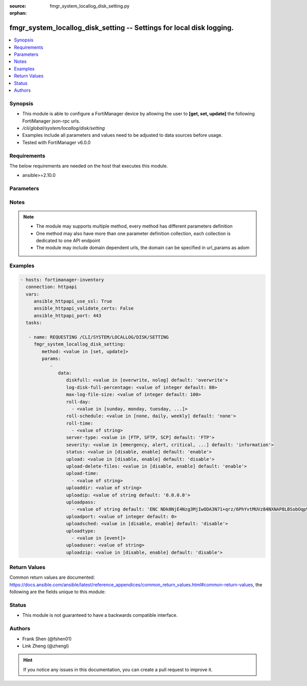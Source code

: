 :source: fmgr_system_locallog_disk_setting.py

:orphan:

.. _fmgr_system_locallog_disk_setting:

fmgr_system_locallog_disk_setting -- Settings for local disk logging.
+++++++++++++++++++++++++++++++++++++++++++++++++++++++++++++++++++++

.. versionadded:: 2.10

.. contents::
   :local:
   :depth: 1


Synopsis
--------

- This module is able to configure a FortiManager device by allowing the user to **[get, set, update]** the following FortiManager json-rpc urls.
- `/cli/global/system/locallog/disk/setting`
- Examples include all parameters and values need to be adjusted to data sources before usage.
- Tested with FortiManager v6.0.0


Requirements
------------
The below requirements are needed on the host that executes this module.

- ansible>=2.10.0



Parameters
----------

.. raw:: html

 <ul>
 <li><span class="li-head">parameters for method: [get]</span> - Settings for local disk logging.</li>
 <ul class="ul-self">
 </ul>
 <li><span class="li-head">parameters for method: [set, update]</span> - Settings for local disk logging.</li>
 <ul class="ul-self">
 <li><span class="li-head">data</span> - No description for the parameter <span class="li-normal">type: dict</span> <ul class="ul-self">
 <li><span class="li-head">diskfull</span> - Policy to apply when disk is full. <span class="li-normal">type: str</span>  <span class="li-normal">choices: [overwrite, nolog]</span>  <span class="li-normal">default: overwrite</span> </li>
 <li><span class="li-head">log-disk-full-percentage</span> - Consider log disk as full at this usage percentage. <span class="li-normal">type: int</span>  <span class="li-normal">default: 80</span> </li>
 <li><span class="li-head">max-log-file-size</span> - Maximum log file size before rolling. <span class="li-normal">type: int</span>  <span class="li-normal">default: 100</span> </li>
 <li><span class="li-head">roll-day</span> - No description for the parameter <span class="li-normal">type: array</span> <ul class="ul-self">
 <li><span class="li-head">{no-name}</span> - No description for the parameter <span class="li-normal">type: str</span>  <span class="li-normal">choices: [sunday, monday, tuesday, wednesday, thursday, friday, saturday]</span> </li>
 </ul>
 <li><span class="li-head">roll-schedule</span> - Frequency to check log file for rolling. <span class="li-normal">type: str</span>  <span class="li-normal">choices: [none, daily, weekly]</span>  <span class="li-normal">default: none</span> </li>
 <li><span class="li-head">roll-time</span> - No description for the parameter <span class="li-normal">type: array</span> <ul class="ul-self">
 <li><span class="li-head">{no-name}</span> - No description for the parameter <span class="li-normal">type: str</span> </li>
 </ul>
 <li><span class="li-head">server-type</span> - Server type. <span class="li-normal">type: str</span>  <span class="li-normal">choices: [FTP, SFTP, SCP]</span>  <span class="li-normal">default: FTP</span> </li>
 <li><span class="li-head">severity</span> - Least severity level to log. <span class="li-normal">type: str</span>  <span class="li-normal">choices: [emergency, alert, critical, error, warning, notification, information, debug]</span>  <span class="li-normal">default: information</span> </li>
 <li><span class="li-head">status</span> - Enable/disable local disk log. <span class="li-normal">type: str</span>  <span class="li-normal">choices: [disable, enable]</span>  <span class="li-normal">default: enable</span> </li>
 <li><span class="li-head">upload</span> - Upload log file when rolling. <span class="li-normal">type: str</span>  <span class="li-normal">choices: [disable, enable]</span>  <span class="li-normal">default: disable</span> </li>
 <li><span class="li-head">upload-delete-files</span> - Delete log files after uploading (default = enable). <span class="li-normal">type: str</span>  <span class="li-normal">choices: [disable, enable]</span>  <span class="li-normal">default: enable</span> </li>
 <li><span class="li-head">upload-time</span> - No description for the parameter <span class="li-normal">type: array</span> <ul class="ul-self">
 <li><span class="li-head">{no-name}</span> - No description for the parameter <span class="li-normal">type: str</span> </li>
 </ul>
 <li><span class="li-head">uploaddir</span> - Log file upload remote directory. <span class="li-normal">type: str</span> </li>
 <li><span class="li-head">uploadip</span> - IP address of log uploading server. <span class="li-normal">type: str</span>  <span class="li-normal">default: 0.0.0.0</span> </li>
 <li><span class="li-head">uploadpass</span> - No description for the parameter <span class="li-normal">type: array</span> <ul class="ul-self">
 <li><span class="li-head">{no-name}</span> - No description for the parameter <span class="li-normal">type: str</span>  <span class="li-normal">default: ENC NDk0NjE4Nzg3MjIwODA3N71+qrz/6PhYvtMUVz84NXNAP8LBSobOqp91xwfif6Oy3+uy8/crasneRp4VbtBQntyLw7E8MbzHoUlJp8Y2cQLnVfVsTQsRfvtq/BZcpTL+c2yDARD0Bvd1khGe4e1mCVFSVuCTSXxm6CmxqPpcGKFfHLyn</span> </li>
 </ul>
 <li><span class="li-head">uploadport</span> - Server port (0 = default protocol port). <span class="li-normal">type: int</span>  <span class="li-normal">default: 0</span> </li>
 <li><span class="li-head">uploadsched</span> - Scheduled upload (disable = upload when rolling). <span class="li-normal">type: str</span>  <span class="li-normal">choices: [disable, enable]</span>  <span class="li-normal">default: disable</span> </li>
 <li><span class="li-head">uploadtype</span> - No description for the parameter <span class="li-normal">type: array</span> <ul class="ul-self">
 <li><span class="li-head">{no-name}</span> - No description for the parameter <span class="li-normal">type: str</span>  <span class="li-normal">choices: [event]</span> </li>
 </ul>
 <li><span class="li-head">uploaduser</span> - User account in upload server. <span class="li-normal">type: str</span> </li>
 <li><span class="li-head">uploadzip</span> - Compress upload logs. <span class="li-normal">type: str</span>  <span class="li-normal">choices: [disable, enable]</span>  <span class="li-normal">default: disable</span> </li>
 </ul>
 </ul>
 </ul>






Notes
-----
.. note::

   - The module may supports multiple method, every method has different parameters definition

   - One method may also have more than one parameter definition collection, each collection is dedicated to one API endpoint

   - The module may include domain dependent urls, the domain can be specified in url_params as adom

Examples
--------

.. code-block:: yaml+jinja

 - hosts: fortimanager-inventory
   connection: httpapi
   vars:
      ansible_httpapi_use_ssl: True
      ansible_httpapi_validate_certs: False
      ansible_httpapi_port: 443
   tasks:

    - name: REQUESTING /CLI/SYSTEM/LOCALLOG/DISK/SETTING
      fmgr_system_locallog_disk_setting:
         method: <value in [set, update]>
         params:
            -
               data:
                  diskfull: <value in [overwrite, nolog] default: 'overwrite'>
                  log-disk-full-percentage: <value of integer default: 80>
                  max-log-file-size: <value of integer default: 100>
                  roll-day:
                    - <value in [sunday, monday, tuesday, ...]>
                  roll-schedule: <value in [none, daily, weekly] default: 'none'>
                  roll-time:
                    - <value of string>
                  server-type: <value in [FTP, SFTP, SCP] default: 'FTP'>
                  severity: <value in [emergency, alert, critical, ...] default: 'information'>
                  status: <value in [disable, enable] default: 'enable'>
                  upload: <value in [disable, enable] default: 'disable'>
                  upload-delete-files: <value in [disable, enable] default: 'enable'>
                  upload-time:
                    - <value of string>
                  uploaddir: <value of string>
                  uploadip: <value of string default: '0.0.0.0'>
                  uploadpass:
                    - <value of string default: 'ENC NDk0NjE4Nzg3MjIwODA3N71+qrz/6PhYvtMUVz84NXNAP8LBSobOqp91xwfif6Oy3+uy8/cr...'>
                  uploadport: <value of integer default: 0>
                  uploadsched: <value in [disable, enable] default: 'disable'>
                  uploadtype:
                    - <value in [event]>
                  uploaduser: <value of string>
                  uploadzip: <value in [disable, enable] default: 'disable'>



Return Values
-------------


Common return values are documented: https://docs.ansible.com/ansible/latest/reference_appendices/common_return_values.html#common-return-values, the following are the fields unique to this module:


.. raw:: html

 <ul>
 <li><span class="li-return"> return values for method: [get]</span> </li>
 <ul class="ul-self">
 <li><span class="li-return">data</span>
 - No description for the parameter <span class="li-normal">type: dict</span> <ul class="ul-self">
 <li> <span class="li-return"> diskfull </span> - Policy to apply when disk is full. <span class="li-normal">type: str</span>  <span class="li-normal">example: overwrite</span>  </li>
 <li> <span class="li-return"> log-disk-full-percentage </span> - Consider log disk as full at this usage percentage. <span class="li-normal">type: int</span>  <span class="li-normal">example: 80</span>  </li>
 <li> <span class="li-return"> max-log-file-size </span> - Maximum log file size before rolling. <span class="li-normal">type: int</span>  <span class="li-normal">example: 100</span>  </li>
 <li> <span class="li-return"> roll-day </span> - No description for the parameter <span class="li-normal">type: array</span> <ul class="ul-self">
 <li><span class="li-return">{no-name}</span> - No description for the parameter <span class="li-normal">type: str</span>  </li>
 </ul>
 <li> <span class="li-return"> roll-schedule </span> - Frequency to check log file for rolling. <span class="li-normal">type: str</span>  <span class="li-normal">example: none</span>  </li>
 <li> <span class="li-return"> roll-time </span> - No description for the parameter <span class="li-normal">type: array</span> <ul class="ul-self">
 <li><span class="li-return">{no-name}</span> - No description for the parameter <span class="li-normal">type: str</span>  </li>
 </ul>
 <li> <span class="li-return"> server-type </span> - Server type. <span class="li-normal">type: str</span>  <span class="li-normal">example: FTP</span>  </li>
 <li> <span class="li-return"> severity </span> - Least severity level to log. <span class="li-normal">type: str</span>  <span class="li-normal">example: information</span>  </li>
 <li> <span class="li-return"> status </span> - Enable/disable local disk log. <span class="li-normal">type: str</span>  <span class="li-normal">example: enable</span>  </li>
 <li> <span class="li-return"> upload </span> - Upload log file when rolling. <span class="li-normal">type: str</span>  <span class="li-normal">example: disable</span>  </li>
 <li> <span class="li-return"> upload-delete-files </span> - Delete log files after uploading (default = enable). <span class="li-normal">type: str</span>  <span class="li-normal">example: enable</span>  </li>
 <li> <span class="li-return"> upload-time </span> - No description for the parameter <span class="li-normal">type: array</span> <ul class="ul-self">
 <li><span class="li-return">{no-name}</span> - No description for the parameter <span class="li-normal">type: str</span>  </li>
 </ul>
 <li> <span class="li-return"> uploaddir </span> - Log file upload remote directory. <span class="li-normal">type: str</span>  </li>
 <li> <span class="li-return"> uploadip </span> - IP address of log uploading server. <span class="li-normal">type: str</span>  <span class="li-normal">example: 0.0.0.0</span>  </li>
 <li> <span class="li-return"> uploadpass </span> - No description for the parameter <span class="li-normal">type: array</span> <ul class="ul-self">
 <li><span class="li-return">{no-name}</span> - No description for the parameter <span class="li-normal">type: str</span>  <span class="li-normal">example: ENC NDk0NjE4Nzg3MjIwODA3N71+qrz/6PhYvtMUVz84NXNAP8LBSobOqp91xwfif6Oy3+uy8/crasneRp4VbtBQntyLw7E8MbzHoUlJp8Y2cQLnVfVsTQsRfvtq/BZcpTL+c2yDARD0Bvd1khGe4e1mCVFSVuCTSXxm6CmxqPpcGKFfHLyn</span>  </li>
 </ul>
 <li> <span class="li-return"> uploadport </span> - Server port (0 = default protocol port). <span class="li-normal">type: int</span>  <span class="li-normal">example: 0</span>  </li>
 <li> <span class="li-return"> uploadsched </span> - Scheduled upload (disable = upload when rolling). <span class="li-normal">type: str</span>  <span class="li-normal">example: disable</span>  </li>
 <li> <span class="li-return"> uploadtype </span> - No description for the parameter <span class="li-normal">type: array</span> <ul class="ul-self">
 <li><span class="li-return">{no-name}</span> - No description for the parameter <span class="li-normal">type: str</span>  </li>
 </ul>
 <li> <span class="li-return"> uploaduser </span> - User account in upload server. <span class="li-normal">type: str</span>  </li>
 <li> <span class="li-return"> uploadzip </span> - Compress upload logs. <span class="li-normal">type: str</span>  <span class="li-normal">example: disable</span>  </li>
 </ul>
 <li><span class="li-return">status</span>
 - No description for the parameter <span class="li-normal">type: dict</span> <ul class="ul-self">
 <li> <span class="li-return"> code </span> - No description for the parameter <span class="li-normal">type: int</span>  </li>
 <li> <span class="li-return"> message </span> - No description for the parameter <span class="li-normal">type: str</span>  </li>
 </ul>
 <li><span class="li-return">url</span>
 - No description for the parameter <span class="li-normal">type: str</span>  <span class="li-normal">example: /cli/global/system/locallog/disk/setting</span>  </li>
 </ul>
 <li><span class="li-return"> return values for method: [set, update]</span> </li>
 <ul class="ul-self">
 <li><span class="li-return">status</span>
 - No description for the parameter <span class="li-normal">type: dict</span> <ul class="ul-self">
 <li> <span class="li-return"> code </span> - No description for the parameter <span class="li-normal">type: int</span>  </li>
 <li> <span class="li-return"> message </span> - No description for the parameter <span class="li-normal">type: str</span>  </li>
 </ul>
 <li><span class="li-return">url</span>
 - No description for the parameter <span class="li-normal">type: str</span>  <span class="li-normal">example: /cli/global/system/locallog/disk/setting</span>  </li>
 </ul>
 </ul>





Status
------

- This module is not guaranteed to have a backwards compatible interface.


Authors
-------

- Frank Shen (@fshen01)
- Link Zheng (@zhengl)


.. hint::

    If you notice any issues in this documentation, you can create a pull request to improve it.



